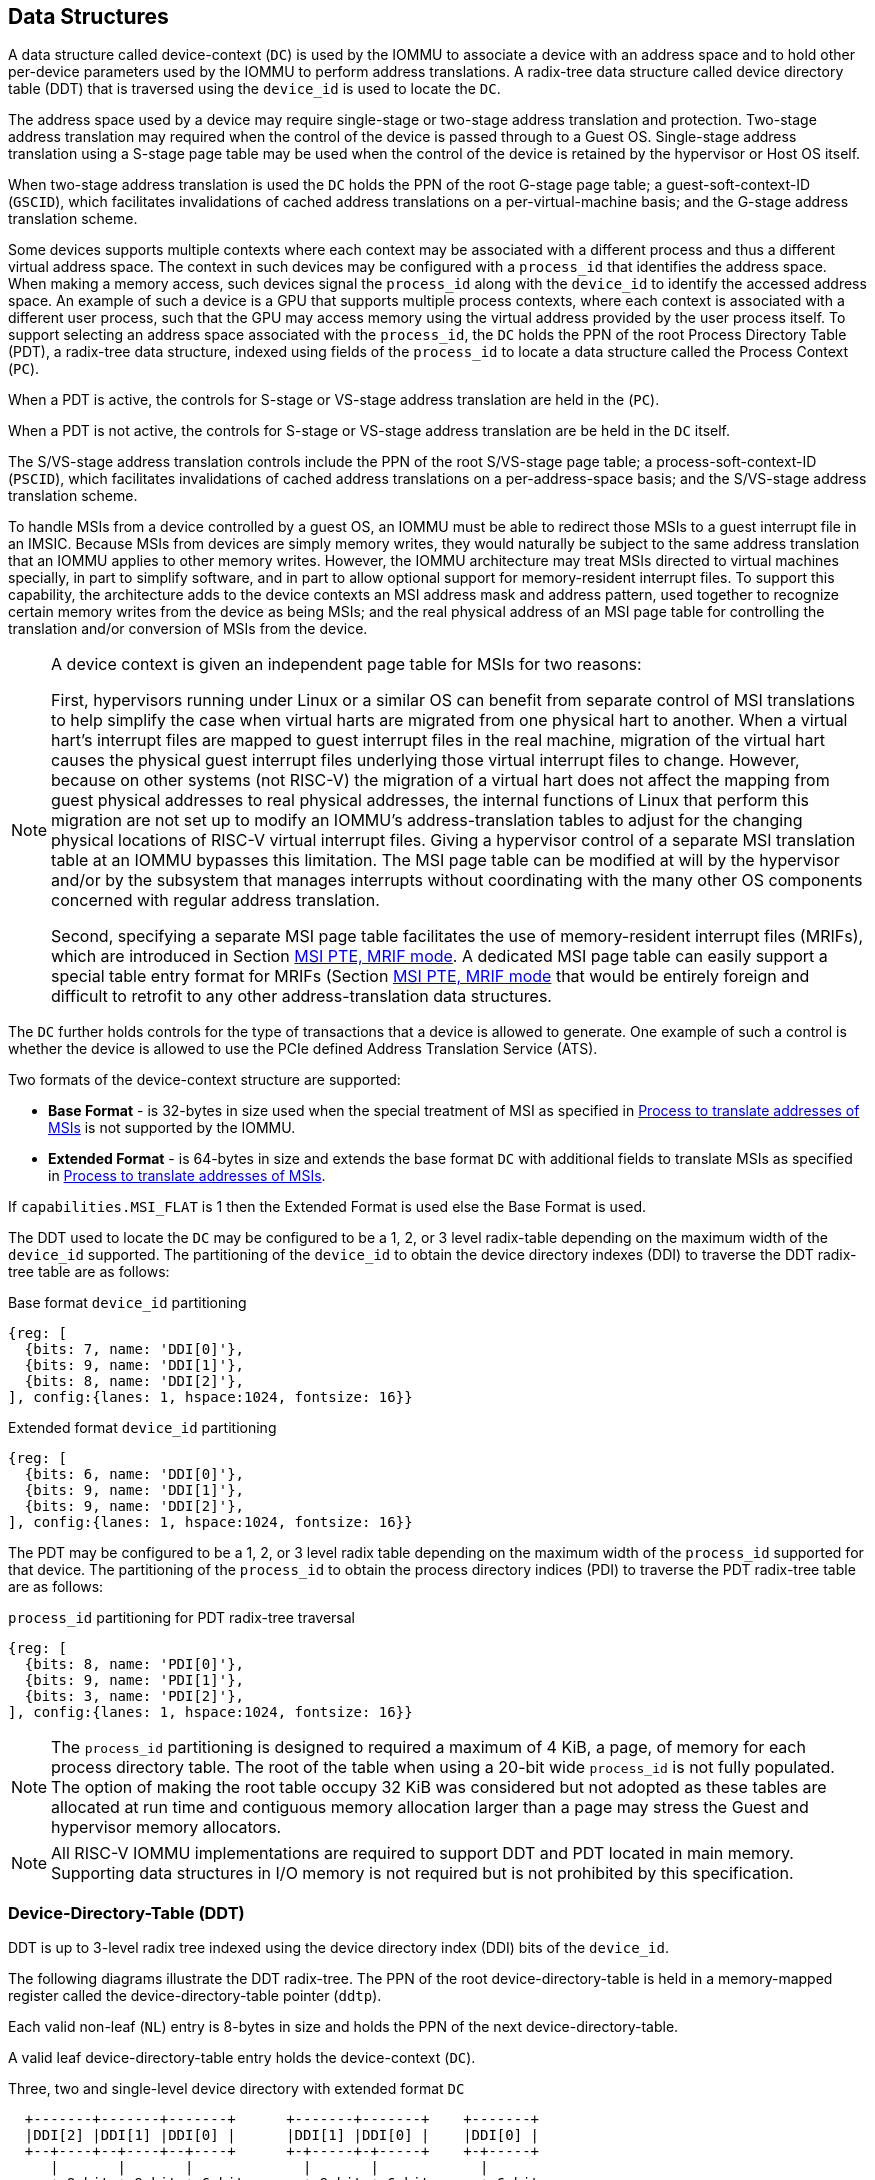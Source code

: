 [[DATA_STRUCTURES]]
== Data Structures
A data structure called device-context (`DC`) is used by the IOMMU to associate
a device with an address space and to hold other per-device parameters used
by the IOMMU to perform address translations. A radix-tree data structure called
device directory table (DDT) that is traversed using the `device_id` is used to
locate the `DC`.

The address space used by a device may require single-stage or two-stage address
translation and protection. Two-stage address translation may required when the
control of the device is passed through to a Guest OS. Single-stage address
translation using a S-stage page table may be used when the control of the
device is retained by the hypervisor or Host OS itself.

When two-stage address translation is used the `DC` holds the PPN of the root
G-stage page table; a guest-soft-context-ID (`GSCID`), which facilitates
invalidations of cached address translations on a per-virtual-machine basis; and
the G-stage address translation scheme.

Some devices supports multiple contexts where each context may be associated
with a different process and thus a different virtual address space. The context
in such devices may be configured with a `process_id` that identifies the
address space. When making a memory access, such devices signal the `process_id`
along with the `device_id` to identify the accessed address space. An example of
such a device is a GPU that supports multiple process contexts, where each
context is associated with a different user process, such that the GPU may
access memory using the virtual address provided by the user process itself. To
support selecting an address space associated with the `process_id`, the `DC`
holds the PPN of the root Process Directory Table (PDT), a radix-tree data
structure, indexed using fields of the `process_id` to locate a data structure
called the Process Context (`PC`).

When a PDT is active, the controls for S-stage or VS-stage address translation
are held in the (`PC`).

When a PDT is not active, the controls for S-stage or VS-stage address
translation are be held in the `DC` itself.

The S/VS-stage address translation controls include the PPN of the root
S/VS-stage page table; a process-soft-context-ID (`PSCID`), which facilitates
invalidations of cached address translations on a per-address-space basis; and
the S/VS-stage address translation scheme.

To handle MSIs from a device controlled by a guest OS, an IOMMU must be able to
redirect those MSIs to a guest interrupt file in an IMSIC. Because MSIs from
devices are simply memory writes, they would naturally be subject to the same
address translation that an IOMMU applies to other memory writes. However,
the IOMMU architecture may treat MSIs directed to virtual machines specially, in
part to simplify software, and in part to allow optional support for
memory-resident interrupt files. To support this capability, the architecture
adds to the device contexts an MSI address mask and address pattern, used together
to recognize certain memory writes from the device as being MSIs; and the real
physical address of an MSI page table for controlling the translation and/or
conversion of MSIs from the device.

[NOTE]
====
A device context is given an independent page table for MSIs for two reasons:

First, hypervisors running under Linux or a similar OS can benefit from separate
control of MSI translations to help simplify the case when virtual harts are
migrated from one physical hart to another. When a virtual hart’s interrupt
files are mapped to guest interrupt files in the real machine, migration of the
virtual hart causes the physical guest interrupt files underlying those virtual
interrupt files to change. However, because on other systems (not RISC-V) the
migration of a virtual hart does not affect the mapping from guest physical
addresses to real physical addresses, the internal functions of Linux that
perform this migration are not set up to modify an IOMMU’s address-translation
tables to adjust for the changing physical locations of RISC-V virtual interrupt
files. Giving a hypervisor control of a separate MSI translation table at an
IOMMU bypasses this limitation. The MSI page table can be modified at will by
the hypervisor and/or by the subsystem that manages interrupts without
coordinating with the many other OS components concerned with regular address
translation.

Second, specifying a separate MSI page table facilitates the use of
memory-resident interrupt files (MRIFs), which are introduced in Section
<<MRIF_PTE>>.  A dedicated MSI page table can easily support a special table
entry format for MRIFs (Section <<MRIF_PTE>> that would be entirely foreign and
difficult to retrofit to any other address-translation data structures.
====

The `DC` further holds controls for the type of transactions that a device is
allowed to generate. One example of such a control is whether the device is
allowed to use the PCIe defined Address Translation Service (ATS).

Two formats of the device-context structure are supported:

* *Base Format* - is 32-bytes in size used when the special treatment of MSI
  as specified in <<MSI_TRANS>> is not supported by the IOMMU.

* *Extended Format* - is 64-bytes in size and extends the base format `DC` with
  additional fields to translate MSIs as specified in <<MSI_TRANS>>.

If `capabilities.MSI_FLAT` is 1 then the Extended Format is used else the Base
Format is used.

The DDT used to locate the `DC` may be configured to be a 1, 2, or 3 level
radix-table depending on the maximum width of the `device_id` supported. The
partitioning of the `device_id` to obtain the device directory indexes (DDI) to
traverse the DDT radix-tree table are as follows:

.Base format `device_id` partitioning

[wavedrom, , ]
....
{reg: [
  {bits: 7, name: 'DDI[0]'},
  {bits: 9, name: 'DDI[1]'},
  {bits: 8, name: 'DDI[2]'},
], config:{lanes: 1, hspace:1024, fontsize: 16}}
....

.Extended format `device_id` partitioning

[wavedrom, , ]
....
{reg: [
  {bits: 6, name: 'DDI[0]'},
  {bits: 9, name: 'DDI[1]'},
  {bits: 9, name: 'DDI[2]'},
], config:{lanes: 1, hspace:1024, fontsize: 16}}
....

The PDT may be configured to be a 1, 2, or 3 level radix table depending on the
maximum width of the `process_id` supported for that device.  The partitioning
of the `process_id` to obtain the process directory indices (PDI) to traverse
the PDT radix-tree table are as follows:

.`process_id` partitioning for PDT radix-tree traversal

[wavedrom, , ]
....
{reg: [
  {bits: 8, name: 'PDI[0]'},
  {bits: 9, name: 'PDI[1]'},
  {bits: 3, name: 'PDI[2]'},
], config:{lanes: 1, hspace:1024, fontsize: 16}}
....
[NOTE]
====
The `process_id` partitioning is designed to required a maximum of 4 KiB, a
page, of memory for each process directory table. The root of the table when
using a 20-bit wide `process_id` is not fully populated. The option of making
the root table occupy 32 KiB was considered but not adopted as these tables
are allocated at run time and contiguous memory allocation larger than a page
may stress the Guest and hypervisor memory allocators.
====

[NOTE]
====
All RISC-V IOMMU implementations are required to support DDT and PDT located
in main memory. Supporting data structures in I/O memory is not required but
is not prohibited by this specification.
====

=== Device-Directory-Table (DDT)
DDT is up to 3-level radix tree indexed using the device directory index (DDI)
bits of the `device_id`.

The following diagrams illustrate the DDT radix-tree. The PPN of the root
device-directory-table is held in a memory-mapped register called the
device-directory-table pointer (`ddtp`).

Each valid non-leaf (`NL`) entry is 8-bytes in size and holds the PPN of the
next device-directory-table.

A valid leaf device-directory-table entry holds the device-context (`DC`).

.Three, two and single-level device directory with extended format `DC`
["ditaa",shadows=false, separation=false, font=courier, fontsize: 16]
....
  +-------+-------+-------+      +-------+-------+    +-------+
  |DDI[2] |DDI[1] |DDI[0] |      |DDI[1] |DDI[0] |    |DDI[0] |
  +--+----+--+----+--+----+      +-+-----+-+-----+    +-+-----+
     |       |       |             |       |            |
     +-9−bit +-9−bit +-6−bit       +-9−bit +-6−bit      +-6−bit
     |       |       |             |       |            |
     |  +--+ |  +--+ |  +--+       |  +--+ |  +--+      |   +--+
     |  |  | |  |  | |  |  |       |  |  | |  |  |      |   |  |
     |  |  | |  |  | |  +--+       |  |  | |  +--+      |   |  |
     |  |  | |  |  | +->|DC|       |  |  | +->|DC|      |   |  |
     |  |  | |  +--+    +--+       |  |  |    +--+      |   |  |
     |  |  | +->|NL+-+  |  |       |  +--+    |  |      |   |  |
     |  |  |    +--+ |  |  |       +->|NL+-+  |  |      |   +--+
     +->+--+    |  | |  |  |          +--+ |  |  |      +-->|DC|
        |NL+-+  |  | |  |  |          |  | |  |  |          +--+
        +--+ |  |  | |  |  |          |  | |  |  |          |  |
        |  | |  |  | |  |  |          |  | |  |  |          |  |
ddtp--->+--+ +->+--+ +->+--+  ddtp--->+--+ +->+--+  ddtp--->+--+
....

.Three, two and single-level device directory with base format `DC`
["ditaa",shadows=false, separation=false, font=courier, fontsize: 16]
....
  +-------+-------+-------+      +-------+-------+    +-------+
  |DDI[2] |DDI[1] |DDI[0] |      |DDI[1] |DDI[0] |    |DDI[0] |
  +--+----+--+----+--+----+      +-+-----+-+-----+    +-+-----+
     |       |       |             |       |            |
     +-8−bit +-9−bit +-7−bit       +-9−bit +-7−bit      +-7−bit
     |       |       |             |       |            |
     |  +--+ |  +--+ |  +--+       |  +--+ |  +--+      |   +--+
     |  |  | |  |  | |  |  |       |  |  | |  |  |      |   |  |
     |  |  | |  |  | |  +--+       |  |  | |  +--+      |   |  |
     |  |  | |  |  | +->|DC|       |  |  | +->|DC|      |   |  |
     |  |  | |  +--+    +--+       |  |  |    +--+      |   |  |
     |  |  | +->|NL+-+  |  |       |  +--+    |  |      |   |  |
     |  |  |    +--+ |  |  |       +->|NL+-+  |  |      |   +--+
     +->+--+    |  | |  |  |          +--+ |  |  |      +-->|DC|
        |NL+-+  |  | |  |  |          |  | |  |  |          +--+
        +--+ |  |  | |  |  |          |  | |  |  |          |  |
        |  | |  |  | |  |  |          |  | |  |  |          |  |
ddtp--->+--+ +->+--+ +->+--+  ddtp--->+--+ +->+--+  ddtp--->+--+
....

==== Non-leaf DDT entry

A valid (`V==1`) non-leaf DDT entry provides PPN of the next level DDT.

.Non-leaf device-directory-table entry

[wavedrom, , ]
....
{reg: [
  {bits: 1,  name: 'V',        attr: '1'},
  {bits: 9, name: 'reserved', attr: '9'},
  {bits: 44, name: 'PPN',      attr: '44'},
  {bits: 10,  name: 'reserved', attr: '10'},
], config:{lanes: 2, hspace:1024, fontsize: 16}}
....

==== Leaf DDT entry
The leaf DDT page is indexed by `DDI[0]` and holds the device-context (`DC`).

In base-format the `DC` is 32-bytes. In extended-format the `DC` is 64-bytes.

.Base-format device-context
[wavedrom, , ]
....
{reg: [
  {bits: 64,  name: 'Translation-control (tc)'},
  {bits: 64,  name: 'IO Hypervisor guest address translation and protection (iohgatp)'},
  {bits: 64,  name: 'Translation-attributes (ta)'},
  {bits: 64,  name: 'First-stage-context (fsc)'},
], config:{lanes: 4, hspace: 1024, fontsize: 16}}
....

.Extended-format device-context
[wavedrom, , ]
....
{reg: [
  {bits: 64,  name: 'Translation-control (tc)'},
  {bits: 64,  name: 'IO Hypervisor guest address translation and protection (iohgatp)'},
  {bits: 64,  name: 'Translation-attributes (ta)'},
  {bits: 64,  name: 'First-stage-context (fsc)'},
  {bits: 64,  name: 'MSI-page-table pointer (msiptp)'},
  {bits: 64,  name: 'MSI-address-mask (msi_addr_mask)'},
  {bits: 64,  name: 'MSI-address-pattern (msi_addr_pattern)'},
  {bits: 64,  name: 'reserved'},
], config:{lanes: 8, hspace: 1024, fontsize: 16}}
....

The `DC` is interpreted as four 64-bit doublewords in base-format and as eight
64-bit doublewords in extended-format. The byte order of each of the doublewords
in memory, little-endian or big-endian, is the endianness as determined by
`fctl.BE` (<<FCTRL>>). The IOMMU may read the `DC` fields in any order.

==== Device-context fields
===== Translation control (`tc`)

.Translation control (`tc`) field
[wavedrom, , ]
....
{reg: [
  {bits: 1,  name: 'V'},
  {bits: 1,  name: 'EN_ATS'},
  {bits: 1,  name: 'EN_PRI'},
  {bits: 1,  name: 'T2GPA'},
  {bits: 1,  name: 'DTF'},
  {bits: 1,  name: 'PDTV'},
  {bits: 1,  name: 'PRPR'},
  {bits: 1,  name: 'GADE'},
  {bits: 1,  name: 'SADE'},
  {bits: 1,  name: 'DPE'},
  {bits: 22, name: 'reserved'},
  {bits: 32, name: 'Designated for custom use'},
], config:{lanes: 4, hspace: 1024, fontsize: 16, fontsize: 16}}
....

`DC` is valid if the `V` bit is 1; If it is 0, all other bits in `DC` are
don't-care and may be freely used by software.

If the IOMMU supports PCIe ATS specification (see `capabilities` register),
the `EN_ATS` bit is used to enable ATS transaction processing. If `EN_ATS`
is set to 1, IOMMU supports the following inbound transactions; otherwise
they are treated as unsupported requests.

* Translated read for execute transaction
* Translated read transaction
* Translated write/AMO transaction
* PCIe ATS Translation Request
* PCIe ATS Invalidation Completion Message

If the `EN_ATS` bit is 1 and the `T2GPA` bit is set to 1 the IOMMU returns a GPA
, instead of a SPA, as the translation of an IOVA in response to a  PCIe ATS
Translation Request from the device.  In this mode of operations, the ATC in the
device caches a GPA as a translation for an IOVA and uses the GPA as the address
in subsequent translated memory access transactions. Usually translated requests
use a SPA and need no further translation to be performed by the IOMMU. However
when `T2GPA` is 1, translated requests from a device use a GPA and are
translated by the IOMMU using the G-stage page table to a SPA. The `T2GPA`
control enables a hypervisor to contain DMA from a device, even if the device
misuses the ATS capability and attempts to access memory that is not associated
with the VM.

[NOTE]
====
When `T2GPA` is enabled, the addresses provided to the device in response to a
PCIe ATS Translation Request cannot be directly routed by the I/O fabric
(e.g. PCI switches) that connect the device to other peer devices and to host.
Such addresses are also cannot be routed within the device when peer-to-peer
transactions within the device (e.g. between functions of a device) are
supported.

Hypervisors that configure `T2GPA` to 1 must ensure through protocol specific
means that translated accesses are routed through the host such that the IOMMU
may translate the GPA and then route the transaction based on PA to memory or
to a peer device. For PCIe, for example, the Access Control Service (ACS) must
be configured to always redirect peer-to-peer (P2P) requests upstream to the
host.

Use of `T2GPA` set to 1 may not be compatible with devices that implement caches
tagged by the translated address returned in response to a PCIe ATS Translation
Request.

As an alternative to setting `T2GPA` to 1, the hypervisor may establish a trust
relationship with the device if authentication protocols are supported by the
device. For PCIe, for example, the PCIe component measurement and authentication
(CMA) capability provides a mechanism to verify the devices configuration and
firmware/executable (Measurement) and hardware identities (Authentication) to
establish such a trust relationship.
====

If `EN_PRI` bit is 0, then PCIe "Page Request" messages from the device are
invalid requests. A "Page Request" message received from a device is responded to
with a "Page Request Group Response" message. Normally, a software handler
generates this response message. However, under some conditions the IOMMU itself
may generate a response. For IOMMU generated "Page Request Group Response"
messages the PRG-response-PASID-required (`PRPR`) bit when set to 1 indicates
that the IOMMU response message should include a PASID if the associated
"Page Request" had a PASID.

[NOTE]
====
Functions that support PASID and have the "PRG Response PASID Required"
capability bit set to 1, expect that "Page Request Group Response" messages will
contain a PASID if the associated "Page Request" message had a PASID. If the
capability bit is 0, the function does not expect PASID on any "Page Request
Group Response" message and the behavior of the function if it receives the
response with a PASID is undefined. The `PRPR` bit should be configured
with the value held in the "PRG Response PASID Required" capability bit.
====

Setting the disable-translation-fault - `DTF` - bit to 1 disables reporting of
faults encountered in the address translation process. Setting `DTF` to 1 does
not disable error responses from being generated to the device in response to
faulting transactions. Setting `DTF` to 1 does not disable reporting of faults
from the IOMMU that are not related to the address translation process. The
faults that are not reported when `DTF` is 1 are listed in <<FAULT_CAUSE>>.

[NOTE]
====
A hypervisor may set `DTF` to 1 to disable fault reporting when it has
identified conditions that may lead to a flurry of errors such as due to an
abnormal termination of a virtual machine.
====

The `fsc` field of `DC` holds the context for first-stage translations (S-stage
or VS-stage). If the `PDTV` bit is 1, the field holds the PPN of the root page
of PDT.  If the `PDTV` bit is 0 and `iohgatp.MODE` is `Bare`, the `fsc` field
holds the PPN of the root page of a S-stage page table (i.e. `iosatp`).
if the `PDTV` bit is 0 and `iohgatp.MODE` is not `Bare`, the `fsc` field holds
the PPN of the root page of a VS-stage page table (i.e. `iovsatp`).

The `PDTV` is expected to be set to 1 when `DC` is associated with a device
that supports multiple process contexts and thus generates a valid `process_id`
with its memory accesses. For PCIe, for example, if the request has a PASID
then the PASID is used as the `process_id`.

When `PDTV` is 1, the `DPE` bit may set to 1 to enable the use of 0 as the default
value of `process_id` for translating requests without a valid `process_id`.

When `PDTV` is 0, the `DPE` bit is reserved for future standard extension. Until
its use is defined, the bit should be cleared by software for forward
compatibility, and must be ignored by hardware.

The IOMMU supports the 1 setting of `GADE` and `SADE` bits if `capabilities.AMO`
is 1. When `capabilities.AMO` is 0, these bits are reserved.

If `GADE` is 1, the IOMMU updates A and D bits in G-stage PTEs atomically. If
`GADE` is 0, the IOMMU behavior is determined by `fctl.ADFD` bit. If `fctl.ADFD`
is 0 then the IOMMU causes a guest-page-fault. If `fctrl.ADFD` is 0, the IOMMU
ignores the A and D bits in the PTEs; the IOMMU does not update the A or D bits
and does not cause any faults based on A and/or D bit being 0.

If `SADE` is 1, the IOMMU updates A and D bits in S/VS-stage PTEs atomically. If
`SADE` is 0, the IOMMU behavior is determined by `fctl.ADFD` bit. If `fctl.ADFD`
is 0 then the IOMMU causes a guest-page-fault. If `fctrl.ADFD` is 0, the IOMMU
ignores the A and D bits in the PTEs; the IOMMU does not update the A or D bits
and does not cause any faults based on A and/or D bit being 0.

===== IO hypervisor guest address translation and protection (`iohgatp`)
The `iohgatp` field holds the PPN of the root G-stage page table and a
virtual machine identified by a guest soft-context ID (`GSCID`), to facilitate
address-translation fences on a per-virtual-machine basis. If multiple devices
are associated to a VM with a common G-stage page table, the hypervisor is
expected to program the same `GSCID` in each `iohgatp`. The `MODE` field is used
to select the G-stage address translation scheme.

The G-stage page table format and `MODE` encoding follow the format defined by
the privileged specification.

Implementations are not required to support all defined mode settings for
`iohgatp`. The IOMMU only needs to support the modes also supported by the MMU
in the harts integrated into the system or a subset thereof.

The root page table as determined by `iohgatp.PPN` is 16 KiB and must be aligned
to a 16-KiB boundary.

[NOTE]
====
The `GSCID` field of `iohgatp` identifies an address space. Configuring
identical `GSCID` in two `DC` when the G-stage page-table referenced by the two
`DC` are not identical then it is unpredictable whether the IOMMU uses the
PTEs from the first page table or the second page table. These are the only
expected behaviors.
====

.IO hypervisor guest address translation and protection (`iohgatp`) field
[wavedrom, , ]
....
{reg: [
  {bits: 44, name: 'PPN'},
  {bits: 16, name: 'GSCID'},
  {bits: 4,  name: 'MODE'},
], config:{lanes: 2, hspace: 1024, fontsize: 16}}
....

===== Translation attributes (`ta`)

.Translation attributes (`ta`) field
[wavedrom, , ]
....
{reg: [
  {bits: 12, name: 'reserved'},
  {bits: 20, name: 'PSCID'},
  {bits: 32, name: 'reserved'},
], config:{lanes: 2, hspace: 1024, fontsize: 16}}
....

The `PSCID` field of `ta` provides the process soft-context ID that identifies
the address-space of the process. `PSCID` facilitates address-translation
fences on a per-address-space basis. The `PSCID` field in `ta` is used as the
address-space ID if `PDTV` is 0 and the `iosatp`/`iovsatp` `MODE` field is not
`Bare`. When `PDTV` is 1, the `PSCID` field in `ta` is ignored.

===== First-Stage context (`fsc`)
If `PDTV` is 0, the `fsc` field in `DC` holds the `iosatp` (when `iohgatp MODE`
is `Bare`) or the `iovsatp` (when `iohgatp MODE` is not `Bare`) that provide the
controls for S-stage page table or VS-stage address translation and protection
respectively.

.IO (Virtual)Supervisor addr. translation and prot. (`iovsatp`/`iosatp`) field (when `PDTV` is 0)
[wavedrom, , ]
....
{reg: [
  {bits: 44, name: 'PPN'},
  {bits: 16, name: 'reserved'},
  {bits: 4,  name: 'MODE'},
], config:{lanes: 2, hspace: 1024, fontsize: 16}}
....

The encoding of the `iosatp`/`iovsatp` `MODE` field are as the same as the
encoding for `MODE` field in the `satp` CSR.

When `PDTV` is 1, the `fsc` field holds the process-directory table pointer
(`pdtp`). When the device supports multiple process contexts, selected by the
`process_id`, the PDT is used to determine the S/VS-stage page table and
associated `PSCID` for virtual address translation and protection.

The `pdtp` field holds the PPN of the root PDT and the `MODE` field that
determines the number of levels of the PDT.

.Process-directory table pointer (`pdtp`) field (when `PDTV` is 1)
[wavedrom, , ]
....
{reg: [
  {bits: 44, name: 'PPN'},
  {bits: 16, name: 'reserved'},
  {bits: 4,  name: 'MODE'},
], config:{lanes: 2, hspace: 1024, fontsize: 16}}
....

When two-stage address translation is active (`iohgatp.MODE != Bare`), the `PPN`
field holds a guest PPN.  The GPA of the root PDT is then converted by guest
physical address translation, as controlled by the `iohgatp`, into a supervisor
physical address. Translating addresses of root PDT root through G-stage page
tables, allows the PDT to be held in memory allocated by the guest OS and allows
the guest OS to directly edit the PDT to associate a virtual-address space
identified by a VS-stage page table with a `process_id`.

[[PDTP_MODE_ENC]]
.Encoding of `pdtp.MODE` field
[width=75%]
[%header, cols="3,3,20"]
|===
|Value | Name     | Description
| 0    | `Bare`   | No translation or protection. First stage translation is
                    not enabled.
| 1    | `PD8`    | 8-bit process ID enabled. The directory has 1 levels with
                    256 entries.The bits 19:8 of `process_id` must be 0.
| 2    | `PD17`   | 17-bit process ID enabled. The directory has 2 levels.
                    The root PDT page has 512 entries and leaf level has
                    256 entries. The bits 19:17 of `process_id` must be 0.
| 3    | `PD20`   | 20-bit process ID enabled. The directory has 3 levels.
                    The root PDT has 8 entries and the next non-leaf
                    level has 512 entries. The leaf level has 256 entries.
| 4-15 | --       | Reserved
|===

===== MSI page table pointer (`msiptp`)

The `msiptp` field holds the PPN of the root MSI page table used to direct an
MSI to a guest interrupt file in an IMSIC. The MSI page table format is defined
in <<MSI_PT>>.

The `MODE` field is used to select the MSI address translation scheme.

.MSI page table pointer (`msiptp`) field
[wavedrom, , ]
....
{reg: [
  {bits: 44, name: 'PPN'},
  {bits: 16, name: 'reserved'},
  {bits: 4,  name: 'MODE'},
], config:{lanes: 2, hspace: 1024, fontsize: 16}}
....

.Encoding of `msiptp` `MODE` field
[width=75%]
[%header, cols="3,3,20"]
|===
|Value | Name     | Description
| 0    | `Bare`   | No translation or protection. MSI recognition using
                    MSI address mask and pattern is not performed.
| 1    | `Flat`   | Flat MSI page table
|===

[[MSI_ID]]
===== MSI address mask (`msi_addr_mask`) and pattern (`msi_addr_pattern`)

The MSI address mask (`msi_addr_mask`) and pattern (`msi_addr_pattern`) fields
are used to recognize certain memory writes from the device as being MSIs and
to identify the 4-KiB pages of virtual interrupt files in the guest physical
address space of the relevant VM. An incoming 32-bit write made by a device is
recognized as an MSI write to a virtual interrupt file if the destination guest
physical page matches the supplied address pattern in all bit positions that are
zeros in the supplied address mask. In detail, a write to guest physical address
`A` is recognized as an MSI to a virtual interrupt file if:

`(A >> 12) & ~msi_addr_mask = (msi_addr_pattern & ~msi_addr_mask)`

where >> 12 represents shifting right by 12 bits, an ampersand (&) represents
bitwise logical AND, and `~msi_addr_mask` is the bitwise logical complement of
the address mask.

.MSI address mask (`msi_addr_mask`) field
[wavedrom, , ]
....
{reg: [
  {bits: 52, name: 'mask'},
  {bits: 12, name: 'reserved'},
], config:{lanes: 2, hspace: 1024, fontsize: 16}}
....
.MSI address pattern (`msi_addr_pattern`) field
[wavedrom, , ]
....
{reg: [
  {bits: 52, name: 'pattern'},
  {bits: 12, name: 'reserved'},
], config:{lanes: 2, hspace: 1024, fontsize: 16}}
....

[[DC_MISCONFIG]]
==== Device-context configuration checks

A `DC` with `V=1` is considered as misconfigured if any of the following
conditions are true.

. If any bits or encoding that are reserved for future standard use are set
  within `DC`, stop and report "DDT entry misconfigured" (cause = 259).
. `capabilities.ATS` is 0 and `DC.tc.EN_ATS`, or `DC.tc.EN_PRI`,
   or `DC.tc.PRPR` is 1
. `DC.tc.EN_ATS` is 0 and `DC.tc.T2GPA` is 1
. `DC.tc.EN_ATS` is 0 and `DC.tc.EN_PRI` is 1
. `DC.tc.EN_PRI` is 0 and `DC.tc.PRPR` is 1
. `capabilities.T2GPA` is 0 and `DC.tc.T2GPA` is 1
. `DC.tc.T2GPA` is 1 and `DC.iohgatp.MODE` is `Bare`
. `DC.tc.PDTV` is 1 and `DC.fsc.pdtp.MODE` is not a supported mode
.. `capabilities.PD20` is 0 and `DC.fsc.pdtp.MODE` is `PD20`
.. `capabilities.PD17` is 0 and `DC.fsc.pdtp.MODE` is `PD17`
.. `capabilities.PD8` is 0 and `DC.fsc.pdtp.MODE` is `PD8`
. `DC.tc.PDTV` is 0 and `DC.fsc.iosatp.MODE` is not one of the
   supported modes
.. `capabilities.Sv32` is 0 and `DC.fsc.iosatp.MODE` is `Sv32`
.. `capabilities.Sv39` is 0 and `DC.fsc.iosatp.MODE` is `Sv39`
.. `capabilities.Sv48` is 0 and `DC.fsc.iosatp.MODE` is `Sv48`
.. `capabilities.Sv57` is 0 and `DC.fsc.iosatp.MODE` is `Sv57`
. `capabilities.Sv32x4` is 0 and `DC.iohgatp.MODE` is `Sv32x4`
. `capabilities.Sv39x4` is 0 and `DC.iohgatp.MODE` is `Sv39x4`
. `capabilities.Sv48x4` is 0 and `DC.iohgatp.MODE` is `Sv48x4`
. `capabilities.Sv57x4` is 0 and `DC.iohgatp.MODE` is `Sv57x4`
. `capabilities.MSI_FLAT` is 1 and `DC.msiptp.MODE` is not `Bare`
   and not `Flat`
. `DC.iohgatp.MODE` is not `Bare` and the root page table determined by
  `DC.iohgatp.PPN` is not aligned to a 16-KiB boundary.
. `capabilities.AMO` is 0 and `DC.tc.SADE` or `DC.tc.GADE` is 1

[NOTE]
====
Some `DC` fields that hold a system-physical-addresses or
guest-physical-addresses. Some implementations may verify the validity of the
addresses - e.g. the system-physical-address is not wider than that supported as
determined by `capabilities.PAS`, etc. at the time of locating the `DC`. Such
implementations may cause a "DDT entry misconfigured" (cause = 259) fault.

Other implementations only detect such addresses to be invalid when the data
structure referenced by these fields need to be accessed. Such
implementations may detect access-violation faults in the process of making the
acccess.
====

=== Process-Directory-Table (PDT)

The PDT is a 1, 2, or 3-level radix tree indexed using the process directory
index (`PDI`) bits of the `process_id`.

The following diagrams illustrate the PDT radix-tree. The root
process-directory page number is located using the process-directory-table
pointer (`pdtp`) field of the device-context. Each non-leaf (`NL`) entry
provides the PPN of the next level process-directory-table. The leaf
process-directory-table entry holds the process-context (`PC`).

.Three, two and single-level process directory
["ditaa",shadows=false, separation=false, font=courier, fontsize: 16]
....
  +-------+-------+-------+      +-------+-------+   +-------+
  |PDI[2] |PDI[1] |PDI[0] |      |PDI[1] |PDI[0] |   |PDI[0] |
  +--+----+--+----+--+----+      +-+-----+-+-----+   +-+-----+
     |       |       |             |       |           |
     +-3−bit +-9−bit +-8−bit       +-9−bit +-8−bit     +-8−bit
     |       |       |             |       |           |
     |  +--+ |  +--+ |  +--+       |  +--+ |  +--+     |   +--+
     |  |  | |  |  | |  |  |       |  |  | |  |  |     |   |  |
     |  |  | |  |  | |  +--+       |  |  | |  +--+     |   |  |
     |  |  | |  |  | +->|PC|       |  |  | +->|PC|     |   |  |
     |  |  | |  +--+    +--+       |  |  |    +--+     |   |  |
     |  |  | +->|NL+-+  |  |       |  +--+    |  |     |   |  |
     |  |  |    +--+ |  |  |       +->|NL+-+  |  |     |   +--+
     +->+--+    |  | |  |  |          +--+ |  |  |     +-->|PC|
        |NL+-+  |  | |  |  |          |  | |  |  |         +--+
        +--+ |  |  | |  |  |          |  | |  |  |         |  |
        |  | |  |  | |  |  |          |  | |  |  |         |  |
pdtp--->+--+ +->+--+ +->+--+  pdtp--->+--+ +->+--+ pdtp--->+--+
....

==== Non-leaf PDT entry

A valid (`V==1`) non-leaf PDT entry holds the PPN of the next-level PDT.

.Non-leaf process-directory-table entry

[wavedrom, , ]
....
{reg: [
  {bits:  1, name: 'V',        attr: '1'},
  {bits:  9, name: 'reserved', attr: '9'},
  {bits: 44, name: 'PPN',      attr: '44'},
  {bits: 10, name: 'reserved', attr: '10'},
], config:{lanes: 2, hspace:1024, fontsize: 16}}
....

==== Leaf PDT entry
The leaf PDT page is indexed by `PDI[0]` and holds the 16-byte process-context
(`PC`).

.Process-context

[wavedrom, , ]
....
{reg: [
  {bits: 64,  name: 'Translation-attributes (ta)'},
  {bits: 64,  name: 'First-stage-context (fsc)'},
], config:{lanes: 2, hspace: 1024, fontsize: 16}}
....

The `PC` is interpreted as two 64-bit doublewords. The byte order of each of the
doublewords in memory, little-endian or big-endian, is the endianness as
determined by `fctl.BE` (<<FCTRL>>). The IOMMU may read the `PC` fields in any
order.

==== Process-context fields

===== Translation attributes (`ta`)

.Translation attributes (`ta`) field
[wavedrom, , ]
....
{reg: [
  {bits: 1,  name: 'V',        attr: '1'},
  {bits: 1,  name: 'ENS',     attr: '1'},
  {bits: 1,  name: 'SUM',    attr: '1'},
  {bits: 9, name: 'reserved', attr: '9'},
  {bits: 20, name: 'PSCID',    attr: '20'},
  {bits: 32, name: 'reserved', attr: '32'},
], config:{lanes: 4, hspace: 1024, fontsize: 16}}
....

`PC` is valid if the `V` bit is 1; If it is 0, all other bits in `PC` are don't
care and may be freely used by software.

When Enable-Supervisory-access (`ENS`) is 1, transactions requesting supervisor
privilege are allowed with this `process_id` else the transaction is treated as
an unsupported request.

When `ENS` is 1, the `SUM` (permit Supervisor User Memory access) bit
modifies the privilege with which supervisor privilege transactions access
virtual memory. When `SUM` is 0, supervisor privilege transactions to pages
mapped with `U`-bit in PTE set to 1 will fault.

When `ENS` is 1, supervisor privilege transactions that read with execute
intent to pages mapped with `U` bit in PTE set to 1 will fault, regardless of
the state of `SUM`.

===== First-Stage context (`fsc`)
If `PDTV` is 0, the `fsc` field in `DC` holds the `iosatp` (when `iohgatp MODE`
is `Bare`) or the `iovsatp` (when `iohgatp MODE` is not `Bare`) that provide
the controls for S-stage page or VS-stage address translation and protection
respectively.

.IO (Virtual)Supervisor addr. translation and prot. (`iovsatp`/`iosatp`) field (when `PDTV` is 1)
[wavedrom, , ]
....
{reg: [
  {bits: 44, name: 'PPN'},
  {bits: 16, name: 'reserved'},
  {bits: 4,  name: 'MODE'},
], config:{lanes: 2, hspace: 1024, fontsize: 16}}
....

A valid (`V==1`) leaf PDT entry holds the PPN of the root page of a S/VS-stage
page table and the `MODE` used to determine the S/VS-stage address translation
scheme. The `MODE` field encoding are as defined for the `MODE` field in the
`satp`/`vsatp` CSR.

The software assigned process soft-context ID (`PSCID`) is used as the address
space ID for the process identified by the S/VS-stage page table.

When two-stage address translation is active (`iohgatp.MODE != Bare`), the `PPN`
field holds a guest PPN of the root of a VS-stage page table. Addresses of the
VS-stage page table entries are then converted by guest physical address
translation process, as controlled by the `iohgatp`, into a supervisor physical
address. A guest OS may thus directly edit the VS-stage page table to limit
access by the device to a subset of its memory and specify permissions for the
device accesses.

[NOTE]
====
The `PSCID` field of `PC` identified an address space. Configuring identical
`PSCID` in two `PC` when the page-table referenced by the two `PC` are not
identical then it is unpredictable whether the IOMMU uses the PTEs from the
first page table or the second page table. These are the only expected
behaviors.
====

[[PC_MISCONFIG]]
==== Process-context configuration checks

A `PC` with `V=1` is considered as misconfigured if any of the following
conditions are true.

. If any bits or encoding that are reserved for future standard use are set
  within `PC`, stop and report "PDT entry misconfigured" (cause = 267).
. `capabilities.Sv32` is 0 and `PC.fsc.MODE` is `Sv32`
. `capabilities.Sv39` is 0 and `PC.fsc.MODE` is `Sv39`
. `capabilities.Sv48` is 0 and `PC.fsc.MODE` is `Sv48`
. `capabilities.Sv57` is 0 and `PC.fsc.MODE` is `Sv57`

[NOTE]
====
Some `PC` fields that hold a system-physical-addresses or
guest-physical-addresses. Some implementations may verify the validity of the
addresses - e.g. the system-physical-address is not wider than that supported
as determined by `capabilities.PAS`, etc. at the time of locating the `PC`.
Such implementations may cause a "PDT entry misconfigured" (cause = 267) fault.

Other implementations only detect such addresses to be invalid when the data
structure referenced by these fields need to be accessed. Such implementations
may detect access-violation faults in the process of making the acccess.
====

[[MSI_PT]]
=== MSI page tables
Whenever an IOMMU recognizes an incoming write from a device as an MSI by the
method specified in the previous section, the MSI is translated or converted by
consulting the MSI page table configured for the device, instead of using the
regular translation data structures that apply to all other memory accesses from
the same device.

Only naturally aligned 32-bit writes from a device are possible MSIs. For other
forms of memory accesses by a device (such as reads, writes of other sizes, or
misaligned writes), the regular translation data structures are always applied,
even if the address matches that of a proper MSI.

An MSI page table is a flat array of MSI page table entries (MSI PTEs), each
16 bytes. MSI page tables have no multi-level hierarchy like regular RISC-V page
tables do. Rather, every MSI PTE is a leaf entry specifying the translation or
conversion of writes made to a particular 4-KiB guest physical page that a
virtual interrupt file occupies (or may occupy) in the relevant virtual machine.
To select an individual MSI PTE from an MSI page table, the PTE array is indexed
by the interrupt file number extracted from the destination guest physical
address of the incoming MSI write by the formula of the <<MSI_ID>>. Each
MSI PTE may specify either the address of a real guest interrupt file that
substitutes for the targeted virtual interrupt file (as in <<MSI_REDIR>>), or a
memory-resident interrupt file in which to store incoming MSIs for the virtual
interrupt file (as in <<MRIF_WRITE>>).

The number of entries in an MSI page table is always a power of two,
specifically `2^k^` where `k` is the number of bits that are ones in the MSI
address mask used to extract the interrupt file number from the destination
guest physical address. If an MSI page table has 256 or fewer entries, the
start of the table is always aligned to a 4-KiB page address in real
physical memory. If an MSI page table has `2^k^ > 256` entries, the table must
be naturally aligned to a `2k` × 16-byte address boundary.  If an MSI page table
is not aligned as required, all entries in the table appear to an IOMMU as
unspecified, and any address an IOMMU may compute and use for reading an
individual MSI PTE from the table is also unspecified.

Every 16-byte MSI PTE is interpreted as two 64-bit doublewords. The byte order 
for each of the two doublewords in memory, little-endian or big-endian, is the 
endianness as determined by `fctl.BE` (<<FCTRL>>).

Bit 0 of the first doubleword of an MSI PTE is field `V` (Valid). When `V = 0`,
the PTE is invalid, and all other bits of both doublewords are ignored by an
IOMMU, making them free for software to use.

If `V = 1`, bit 63 of the first doubleword is field `C` (Custom), designated for
custom use. If an MSI PTE has `V = 1` and `C = 1`, interpretation of the rest of
the PTE is `UNSPECIFIED`.

If `V = 1` and the custom-use bit `C = 0`, then bit 2 of the first doubleword
is field `W` (Write-through).  If `W = 1`, the MSI PTE specifies write-through
mode for incoming MSIs, and if `W = 0`, it specifies MRIF mode. The
interpretation of an MSI PTE for each of these two modes is detailed further
in the next two subsections.

==== MSI PTE, write-through mode
When an MSI PTE has fields `V = 1`, `C = 0`, and `W = 1` (write-through mode), the
PTE’s complete format is:

.MSI PTE, write-through mode
[wavedrom, , ]
....
{reg: [
  {bits: 1, name: 'V', attr: ['1']},
  {bits: 1, name: '0'},
  {bits: 1,  name: 'W', attr:['1']},
  {bits: 7,  name: '0'},
  {bits: 44,  name: 'PPN'},
  {bits: 9,  name: '0'},
  {bits: 1,  name: 'C', attr:['0']},
  {bits: 64,  name: 'ignored'},
], config:{lanes: 4, hspace: 1024, fontsize: 16}}
....

Reserved bits of the first doubleword must be set to zeros by software. The second
doubleword is ignored by an IOMMU so is free for software to use.

An incoming MSI write is translated by replacing the write’s original
address bits 12 and above (the guest physical page number) with field `PPN`
(Physical Page Number) from the PTE, while retaining the original address
bits 11:0 (the page offset). This translated address is either zero-extended
or clipped at the upper end as needed to make it the width of a real physical
address for the machine.

An MSI PTE in write-through mode allows a hypervisor to route an MSI intended
for a virtual interrupt file to go instead to a guest interrupt file of a
real IMSIC in the machine.

[NOTE]
====
An IOMMU can maximize the overlap between the handling of MSI PTEs and
regular RISC-V leaf PTEs as follows:

For RV64, the first doubleword of an MSI PTE in write-through mode has the
same encoding as a regular RISC-V leaf PTE for Sv39, Sv48, Sv39x4, or
Sv48x4 page-based address translation, with PTE fields D, A, G, U, X, and R
all zeros and W = 1. Hence, the MSI PTE’s first doubleword appears the same
as a regular PTE that grants write permission (W = 1) but not read or
execute permissions (X = R = 0). This same-encoded regular PTE would
translate an MSI write the same as the actual MSI PTE, except that what
would be the PTE’s accessed (A), dirty (D), and user (U) bits are all zeros.
An IOMMU needs to treat only these three bits differently for an MSI PTE
versus a regular RV64 leaf PTE.

The address computation used to select a PTE from a regular RISC-V page table
must be modified to select an MSI PTE’s first doubleword from an MSI page
table.  However, the extraction of an interrupt file number from a guest
physical address to obtain the index for accessing the MSI page table already
creates an unavoidable difference in PTE addressing. For RV32, the lower
32-bit word of an MSI PTE’s first doubleword has the same format as a leaf
PTE for Sv32 or Sv32x4 page-based address translation, except again for what
would be PTE bits A, D, and U, which must be treated differently.
====

[[MRIF_PTE]]
==== MSI PTE, MRIF mode

If memory-resident interrupt files are supported and an MSI PTE has fields
`V = 1`, `C = 0`, and `W = 0` (MRIF mode), the PTE’s complete format is:

.MSI PTE, MRIF mode
[wavedrom, , ]
....
{reg: [
  {bits: 1, name: 'V', attr: ['1']},
  {bits: 1, name: '0'},
  {bits: 1,  name: 'W', attr: ['0']},
  {bits: 4,  name: '0'},
  {bits: 47,  name: 'MRIF_ADDR[55:9]'},
  {bits: 9,  name: '0'},
  {bits: 1,  name: 'C', attr: ['0']},
  {bits: 10,  name: 'N90'},
  {bits: 44,  name: 'NPPN'},
  {bits: 6,  name: '0'},
  {bits: 1,  name: 'N10'},
  {bits: 3,  name: '0'},
], config:{lanes: 4, hspace: 1024, fontsize: 16}}
....

Reserved bits of the PTE must be set to zeros by software.

The PTEs `MRIF_ADDR[55:9]` field provides bits 55:9 of the physical address of a
memory-resident interrupt file in which to store incoming MSIs, referred
to as the destination MRIF. As every memory-resident interrupt file is
naturally aligned to a 512-byte address boundary, bits 8:0 of the
destination MRIFs address must be zero and are not specified in the PTE.

The `N10` field provides the bit 10 and the `N90` field provides the bits 9:0 of
a Notice Identifier (`NID`). Field `NPPN` (Notice Physical Page Number) and
the `NID` together specify a destination and value for a notice MSI that is sent
after each time the destination MRIF is updated as a result of consulting this
PTE to store an incoming MSI.

[NOTE]
====
Typically, `NPPN` will be the page address of an IMSICs interrupt file in the
real machine, and `NID` will be the interrupt identity to make pending in that
interrupt file to indicate that the destination MRIF may have changed. However,
`NPPN` is not required to be a valid interrupt file address, and an IOMMU must
not attempt to restrict it to only such addresses. Any page address must be
accepted for `NPPN`.
====

When the IMSIC interrupt files in the system implement memory-mapped register
`seteipnum_be` (See Advanced Interrupt Architecture) for receiving MSIs in
big-endian byte order, then an IOMMU must be able to store MSIs in both
little-endian and big-endian byte orders to the destination MRIF. If the IMSIC
interrupt files in the system do not implement register `seteipnum_be`, an
IOMMU should ordinarily store only little-endian MSIs to the destination MRIF.
The data of an incoming MSI is assumed to be in little-endian byte order if
bit 2 of the destination address is zero, and in big-endian byte order if bit
2 of the destination address is one.

[NOTE]
====
While IOMMUs are expected typically to cache MSI PTEs that are configured in
write-through mode (`W = 1`), they might not cache PTEs configured in MRIF mode
(`W = 0`). Two reasons together justify not caching MSI PTEs in MRIF mode: First,
the information and actions required to store an MSI to an MRIF are far
different than normal address translation; and second, by their nature, MSIs to
MRIFs should occur less frequently. Hence, an IOMMU might perform MRIF-mode
processing solely as an extension of cache-miss page table walks, leaving its
address translation cache oblivious to MRIF-mode MSI PTEs.

Software must not assume that an IOMMU may not cache MSI PTEs in MRIF mode and
perform suitable address translation cache invalidations when changing MSI PTEs.
====

===== Memory-resident interrupt files
An IOMMU may optionally support memory-resident interrupt files (MRIFs). If
implemented (`capabilities.MSI_MRIF = 1`, <<CAP>>), the use of memory-resident
interrupt files can greatly increase the number of virtual harts that can be
given direct control of one or more physical devices in a system, assuming the
rest of the system can still handle the added load.

Without memory-resident interrupt files, the number of virtual RISC-V harts that
can directly receive MSIs from devices is limited by the total number of guest
interrupt files implemented by all IMSICs in the system, because all MSIs to
RISC-V harts must go through IMSICs. For a single RISC-V hart, the number of
guest interrupt files is the `GEILEN` parameter defined by the Privileged
Architecture, which can be at most 31 for RV32 and 63 for RV64.  With the use of
memory-resident interrupt files, on the other hand, the total number of virtual
RISC-V harts able to receive device MSIs is almost unbounded, constrained only
by the amount of real physical memory and the additional processing time needed
to handle them. As its name implies, a memory-resident interrupt file is located
in memory instead of within an IMSIC. <<MRIF_WRITE>> depicts how an IOMMU can
record an incoming MSI in an MRIF. When properly configured by a hypervisor, an
IOMMU recognizes certain incoming MSIs as intended for a specific virtual
interrupt file, and records each such MSI by setting an interrupt-pending bit
stored within the MRIF data structure in ordinary memory. After each MSI is
recorded in an MRIF, the IOMMU also sends a notice MSI to the hypervisor to
inform it that the MRIF contents may have changed.

[[MRIF_WRITE]]
.Recording an MSI into a memory-resident interrupt file (MRIF)
["ditaa",shadows=false, separation=false, font=courier, fontsize: 16]
....
                                                                +---------------+
                                            +---------------+   | Main Memory   |
  +-------+   MSI     +-------+    set bit  |   IO Bridge   |   |  +----+       |
  |Device +---------->| IOMMU |----------------------------------->|MRIF|       |
  +-------+  Write    +-------+    (AMOOR)  |               |   |  +----+       |
                                            +---------------+   |               |
                                                                +---------------+
....

While a memory-resident interrupt file provides a place to record MSIs, it
cannot interrupt a hart directly the way an IMSIC’s guest interrupt files can.
The notice MSIs that hypervisors receive only indicate that a virtual hart might
need interrupting; a hypervisor is responsible for examining the MRIF contents
each time to determine whether actually to interrupt the virtual hart.
Furthermore, whereas an IMSIC’s guest interrupt file can directly act as a
supervisor-level interrupt file for a virtual hart, keeping a virtual hart’s
interrupt file in an MRIF while the virtual hart executes requires that the
hypervisor emulate a supervisor-level interrupt file for the virtual hart,
hiding the underlying MRIF. Depending on how often the virtual hart touches its
interrupt file and the implementation’s level of support for MRIFs, the cost of
this emulation may be significant. Consequently, MRIFs are expected most often
to be used for virtual harts that are more-or-less “swapped out” of a physical
hart due to being idle, or nearly so. When a hypervisor determines that an MSI
that landed in an MRIF should wake up a particular virtual hart that was idle,
the virtual hart can be assigned a guest interrupt file in an IMSIC and its
interrupt file moved from the MRIF into this guest interrupt file before the
virtual hart is resumed. The process of allocating a guest interrupt file for
the newly wakened virtual hart may of course force the interrupt file of
another virtual hart to be evicted to its own MRIF.

[NOTE]
====
Not all systems need to accommodate large numbers of idle virtual harts. Many
batch-processing servers, for example, strive to keep all virtual worker
threads as busy as possible from start to finish, throttled only by I/O delays
and limits on processing resources. In such environments, support for MRIFs
may not be useful, so long as parameter `GEILEN` is not too small.
====

An IOMMU can have one of these three levels of support for memory-resident
interrupt files:

[width=100%]
[%header, cols="^12,^12,20"]
|===
|`capabilities.MSI_MRIF` | `capabilities.AMO` | MRIF support level
|           0            |       0/1          | No MRIF
|           1            |       0            | MRIF without atomic update.
|           1            |       1            | MRIF with atomic update.
|===

Memory-resident interrupt files are most efficient when the memory system
supports logical atomic memory operations (AMOs) corresponding to RISC-V
instructions `AMOAND` and `AMOOR`, for memory accesses made both from harts and
from the IOMMU. The `AMOAND` and `AMOOR` operations are required for atomic
update of a memory-resident interrupt file. A reduced level of support is
possible without AMOs, relying solely on basic memory reads and writes.

A memory-resident interrupt file occupies 512 bytes of memory, naturally
aligned to a 512-byte address boundary. The 512 bytes are organized as an
array of 32 pairs of 64-bit doublewords, 64 doublewords in all. Each
doubleword is in little-endian byte order (even for systems where all
harts are big-endian-only).

[NOTE]
====
Big-endian-configured harts that make use of MRIFs are expected to
implement the `REV8` byte-reversal instruction defined Zbb extesion.
If `REV8` is not implemented, then the endianness conversion may be
implemented using a sequence of instructions.
====

The pairs of doublewords contain the interrupt-pending and
interrupt-enable bits for external interrupt identities 1–2047, in this
arrangement:

[width=100%]
[%header, cols="^1,^1,6"]
|===
|offset | size (bytes) | contents
|0x000  |8             | interrupt-pending bits for (minor) identities 1–63
|0x008  |8             | interrupt-enable bits for identities 1–63
|0x010  |8             | interrupt-pending bits for identities 64–127
|0x018  |8             | interrupt-enable bits for identities 64–127
|. . .  |. . .         |...
|0x1F0  |8             | interrupt-pending bits for identities 1984–2047
|0x1F8  |8             | interrupt-enable bits for identities 1984–2047
|===


In general, the pair of doublewords at address offsets `k × 16` and
`k × 16 + 8` for integer `k` contain the interrupt-pending and interrupt-enable
bits for external interrupt minor identities in the range `k × 64` to
`k × 64 + 63`. For identity `i` in this range, bit (`i` mod 64) of the first
(even) doubleword is the interrupt-pending bit, and the same bit of the second
 (odd) doubleword is the interrupt-enable bit.

[NOTE]
====
The interrupt-pending and interrupt-enable bits are stored interleaved by
doublewords within an MRIF to facilitate the a future IOMMU extension examining
the relevant enable bit to determine whether to send a notice MSI after updating
a pending bit, rather than the current behavior of always sending a notice MSI
after an update without regard for the interrupt-enable bits. The memory
arrangement matters only when MRIFs are supported without atomic update.
====

Bit 0 of the first doubleword of an MRIF stores a faux interrupt-pending bit
for nonexistent interrupt 0. If a write from an I/O device appears to be an MSI
that should be stored in an MRIF, yet the data to write (the interrupt identity)
is zero, the IOMMU acts as though zero were a valid interrupt identity,
setting bit 0 of the target MRIF’s first doubleword and sending a notice MSI as
usual.

All MRIFs are the size to accommodate 2047 valid interrupt identities, the
maximum allowed for an IMSIC interrupt file. If a system’s actual IMSICs have
interrupt files that implement only `N` interrupt identities, `N` < 2047, then
the contents of MRIFs for identities greater than `N` may be ignored by software.
IOMMUs, however, treat every MRIF as though all interrupt identities in the range
0–2047 are valid, even as software ignores invalid identity 0 and all identities
greater than `N`.

[NOTE]
====
There is no need to specify to an IOMMU a desired size `N` for an MRIF smaller
than 2047 valid interrupt identities. The only use an IOMMU would make of this
information would be to discard any MSIs indicating an interrupt identity greater
than `N`. If devices are properly configured by software, such errant MSIs should
not occur; but even if they do, it is just as effective for software to ignore
spurious interrupt identities after they have been recorded in an MRIF as for an
IOMMU to discard them before recording them in the MRIF. It is likewise unnecessary
for IOMMUs to check for and discard MSIs indicating an invalid interrupt identity
of zero.
====

The data component of an MSI write specifies the interrupt identity to raise in
the destination interrupt file. (Recall <<MSI_REDIR>>) This data may be in
little-endian or big-endian byte order. If an IOMMU supports memory-resident
interrupt files, it can store to an MRIF MSIs of the same endianness that the
IOMMU is configured to operate in. All IMSIC interrupt files are required to
accept MSIs in little-endian byte order written to memory-mapped register
`seteipnum_le`. IMSIC interrupt files may also accept MSIs in big-endian byte
order if register `seteipnum_be` is implemented alongside `seteipnum_le`.
If the interrupt identity indicated by an MSI’s data (when interpreted in the
correct byte order) is in the range 0–2047, an IOMMU stores the MSI to an MRIF
by setting to one the interrupt-pending bit in the MRIF for that identity. If
atomic update is supported for MRIFs, the pending bit is set using an `AMOOR`
operation, else it is set using a non-atomic read-modify-write sequence. After
the interrupt-pending bit is set in the MRIF, the IOMMU sends the notice MSI
that software has configured for the MRIF. The exact process of storing an MSI
to an MRIF is specified more precisely in <<MSI_TRANS>>.

[[P2IOVA]]
=== Process to translate an IOVA

The process to translate an IOVA uses the hardware IDs (`device_id` and
`process_id`) to locate the Device-Context and the Process-Context. The
Device-context and Process-context provide the root PPN of the page tables,
`PSCID`, `GSCID`, and other control parameters that affect the address
translation and protection process. When address translation caches
(<<CACHING>>) are implemented, the translation process may use the `GSCID` and
`PSCID` to associate the cached translations with their address spaces.

The process to translate an `IOVA` is as follows:

. If `ddtp.iommu_mode == Off` then stop and report "All inbound transactions
  disallowed" (cause = 256).
. If `ddtp.iommu_mode == Bare` and any of the following conditions hold then
  stop and report "Transaction type disallowed" (cause = 260); else go to step
  21 with translated address same as the `IOVA`.
..  Transaction type is a Translated request (read, write/AMO, read-for-execute)
    or is a PCIe ATS Translation request.
. If `capabilities.MSI_FLAT` is 0 then the IOMMU uses base-format device
  context. Let `DDI[0]` be `device_id[6:0]`, `DDI[1]` be `device_id[15:7]`, and
  `DDI[2]` be `device_id[23:16]`.
. If `capabilities.MSI_FLAT` is 1 then the IOMMU uses extended-format device
  context. Let `DDI[0]` be `device_id[5:0]`, `DDI[1]` be `device_id[14:6]`, and
  `DDI[2]` be `device_id[23:15]`.
. The `device_id` is wider than that supported by the IOMMU mode if any of the
  following conditions hold. If the following conditions hold then stop and
  report "Transaction type disallowed" (cause = 260).
.. `ddtp.iommu_mode` is `2LVL` and `DDI[2]` is not 0
.. `ddtp.iommu_mode` is `1LVL` and either `DDI[2]` is not 0 or `DDI[1]` is not 0
. Use `device_id` to then locate the device-context (`DC`) as specified in
  <<GET_DC>>.
. if any of the following conditions hold then stop and report
  "Transaction type disallowed" (cause = 260).
..  Transaction type is a Translated request (read, write/AMO, read-for-execute)
    or is a PCIe ATS Translation request and `DC.tc.EN_ATS` is 0.
..  Transaction has a valid `process_id` and `DC.tc.PDTV` is 0.
..  Transaction has a valid `process_id` and `DC.tc.PDTV` is 1 and the
    `process_id` is wider than supported by `pdtp.MODE`.
..  Transaction type is not supported by the IOMMU.
. If request is a Translated request and `DC.tc.T2GPA` is 0 then the translation
  process is complete. Go to step 21.
. If request is a Translated request and `DC.tc.T2GPA` is 1 then the IOVA is a
  GPA. Go to step 17 with following page table information:
.. Let `A` be the `IOVA` (the `IOVA` is a GPA).
.. Let `iosatp.MODE` be `Bare`
... The `PSCID` value is not used when first-stage mode is `Bare`.
.. Let `iohgatp` be value in `DC.iohgatp` field
. If `DC.tc.PDTV` is set to 0 then go to step 17 with the following page table
  information:
.. Let `iosatp.MODE` be value in `DC.fsc.MODE` field
.. Let `iosatp.PPN` be value in `DC.fsc.PPN` field
.. Let `PSCID` be value in `DC.ta.PSCID` field
.. Let `iohgatp` be value in `DC.iohgatp` field
.. If a G-stage page table is not active in the device-context
     (`DC.iohgatp.mode` is `Bare`) then `iosatp` is a a S-stage page-table else
     it is a VS-stage page table.
. If `DPE` is 1 and there is no `process_id` associated with the transaction
  then let `process_id` be the default value of 0.
. If `DPE` is 0 and there is no `process_id` associated with the transaction
  then then go to step 17 with the following page table information:
.. Let `iosatp.MODE` be `Bare`
... The `PSCID` value is not used when first-stage mode is `Bare`.
. If `DC.fsc.pdtp.MODE = Bare` then go to step 17 with the following page table
  information:
.. Let `iosatp.MODE` be `Bare`
... The `PSCID` value is not used when first-stage mode is `Bare`.
.. Let `iohgatp` be value in `DC.iohgatp` field
. Locate the process-context (`PC`) as specified in <<GET_PC>>.
. if any of the following conditions hold then stop and report
  "Transaction type disallowed" (cause = 260).
..  The transaction requests supervisor privilege but `PC.ta.ENS` is not set.
. Go to step 17 with the following page table information:
.. Let `iosatp.MODE` be value in `PC.fsc.MODE` field
.. Let `iosatp.PPN` be value in `PC.fsc.PPN` field
.. Let `PSCID` be value in `PC.ta.PSCID` field
.. Let `iohgatp` be value in `DC.iohgatp` field
.. If a G-stage page table is not active in the device-context
   (`DC.iohgatp.mode` is `Bare`) then `iosatp` is a a S-stage page-table else
   it is a VS-stage page table.
. If a G-stage page table is not active in the device-context then use the
  single stage address translation process specified in Section 4.3.2 of the
  RISC-V privileged specification. If a fault is detecting by the single stage
  address translation process then stop and report the fault.
. If a G-stage page table is active in the device-context then use the
  two-stage address translation process specified in Section 8.5 of the RISC-V
  privileged specification to perform the VS-stage address translation to
  determine the GPA accessed by the transaction. If a fault is detecting by the
  two stage address translation process then stop and report the fault. If the
  translation process is completed then let `A` be the translated GPA.
. If all of the following conditions hold then MSI address translations using
  MSI page tables is enabled and the transaction is eligible for MSI address
  translation and the MSI address translation process specified in <<MSI_TRANS>>
  is invoked. If the GPA `A` is determined to be not an MSI then the process
  continues at step 20. If a fault is detected by the MSI adddress translation
  process then stop and report the fault.
.. Address `A` is a 32-bit aligned address.
.. Transaction is a Translated 32-bit write, Untranslated 32-bit write, or is
   an ATS translation request.
.. `DC.msiptp.MODE != Bare` i.e., MSI address translation using MSI page tables
   is enabled.
. If a G-stage page table is active in the device-context then use the
  G-stage address translation process specified in Section 8.5 of the RISC-V
  privileged specification to translate the GPA `A` to determine the SPA accessed
  by the transaction. If a fault is detecting by the two stage address translation
  process then stop and report the fault.
. Translation process is complete

When the translation process reports a fault, and the request is a Untranslated
request, a Translated request, or a message the IOMMU requests the IO bridge to
abort the transaction. Guidelines for handling faulting transactions in the IO
bridge are provided in <<IOBR_FAULT_RESP>>. The fault may be reported using the
fault/event reporting mechanism and fault record formats specified in
<<FAULT_QUEUE>>.

If the fault was detected by a PCIe ATS Translation Request then the IOMMU may
provide a PCIe protocol defined response instead of reporting fault to software
or causing an abort. The handling of faulting PCIe ATS Translation Requests is
specified in <<ATS_FAULTS>>.

[[GET_DC]]
==== Process to locate the Device-context

The process to locate the Device-context for transaction using its `device_id`
is as follows:

. Let `a` be `ddtp.PPN x 2^12^` and let `i = LEVELS - 1`. When
  `ddtp.iommu_mode` is `3LVL`, `LEVELS` is three. When `ddtp.iommu_mode` is
  `2LVL`, `LEVELS` is two. When `ddtp.iommu_mode` is `1LVL`, `LEVELS` is one.
. If `i == 0` go to step 8.
. Let `ddte` be value of eight bytes at address `a + DDI[i] x 8`. If accessing
  `ddte` violates a PMA or PMP check, then stop and report "DDT entry load
  access fault" (cause = 257).
. If `ddte` access detects a data corruption (a.k.a. poisoned data), then
  stop and report "DDT data corruption" (cause = 268).
. If `ddte.V == 0`, stop and report "DDT entry not valid" (cause = 258).
. If if any bits or encoding that are reserved for future standard use are
  set within `ddte`, stop and report "DDT entry misconfigured"
  (cause = 259).
. Let `i = i - 1` and let `a = ddte.PPN x 2^12^`. Go to step 2.
. Let `DC` be value of `DC_SIZE` bytes at address `a + DDI[0] * DC_SIZE`. If
  `capabilities.MSI_FLAT` is 1 then `DC_SIZE` is 64-bytes else it is 32-bytes.
  If accessing `DC` violates a PMA or PMP check, then stop and report
  "DDT entry load access fault" (cause = 257). If `DC` access detects a data
  corruption (a.k.a. poisoned data), then stop and report "DDT data corruption"
  (cause = 268).
. If `DC.tc.V == 0`, stop and report "DDT entry not valid" (cause = 258).
. If the `DC` is misconfigured as determined by rules outlined in
  <<DC_MISCONFIG>> then stop and report "DDT entry misconfigured" (cause = 259).
. The device-context has been successfully located and may be cached.

[[GET_PC]]
==== Process to locate the Process-context

The device-context provides the PDT root page PPN (`pdtp.ppn`).  When
`DC.iohgatp.mode` is not `Bare`, `pdtp.PPN` as well as `pdte.PPN` are Guest
Physical Addresses (GPA) which must be translated into Supervisor Physical
Addresses (SPA) using the G-stage page table pointed to by `DC.iohgatp`.
The memory accesses to the PDT are treated as implicit read memory accesses
by the G-stage page table.

The process to locate the Process-context for a transaction using its
`process_id` is as follows:

. Let `a` be `pdtp.PPN x 2^12^` and let `i = LEVELS - 1`. When
  `pdtp.MODE` is `PD20`, `LEVELS` is three. When `pdtp.MODE` is
  `PD17`, `LEVELS` is two. When `pdtp.MODE` is `PD8`, `LEVELS` is one.
. If `DC.iohgatp.mode != Bare`, then `a` is a GPA. Invoke the process
  to translate `a` to a SPA as an implicit memory access. If faults occur during
  G-stage address translation of `a` then stop and the fault detected by the
  G-stage address translation process. The translated `a` is used in subsequent
  steps.
. If `i == 0` go to step 9.
. Let `pdte` be value of eight bytes at address `a + PDI[i] x 8`. If
  accessing `pdte` violates a PMA or PMP check, then stop and report
  "PDT entry load access fault" (cause = 265).
. If `pdte` access detects a data corruption (a.k.a. poisoned data), then
  stop and report "PDT data corruption" (cause = 269).
. If `pdte.V == 0`, stop and report "PDT entry not valid" (cause = 266).
. If if any bits or encoding that are reserved for future standard use are
  set within `pdte`, stop and report "PDT entry misconfigured" (cause = 267).
. Let `i = i - 1` and let `a = pdte.PPN x 2^12`. Go to step 2.
. Let `PC` be value of 16-bytes at address `a + PDI[0] x 16`. If accessing `PC`
  violates a PMA or PMP check, then stop and report "PDT entry load access
  fault" (cause = 265). If `PC` access detects a data corruption
  (a.k.a. poisoned data), then stop and report "PDT data corruption"
  (cause = 269).
. If `PC.ta.V == 0`, stop and report "PDT entry not valid" (cause = 266).
. If the `PC` is misconfigured as determined by rules outlined in
  <<PC_MISCONFIG>> then stop and report "PDT entry misconfigured" (cause = 267).
. The Process-context has been successfully located.

[[MSI_TRANS]]
==== Process to translate addresses of MSIs

When an I/O device is configured directly by a guest operating system, MSIs
from the device are expected to be targeted to virtual IMSICs within the guest
OSs virtual machine, using guest physical addresses that are inappropriate
and unsafe for the real machine. An IOMMU must recognize certain incoming
writes from such devices as MSIs and convert them as needed for the real
machine.

MSIs originating from a single device that require conversion are expected
to have been configured at the device by a single guest OS running within one
RISC-V virtual machine. Assuming the VM itself conforms to the Advanced
Interrupt Architecture, MSIs are sent to virtual harts within the VM by writing
to the memory-mapped registers of the interrupt files of virtual IMSICs. Each of
these virtual interrupt files occupies a separate 4-KiB page in the VMs guest
physical address space, the same as real interrupt files do in a real machines
physical address space. A write to a guest physical address can thus be
recognized as an MSI to a virtual hart if the write is to a page occupied by
an interrupt file of a virtual IMSIC within the VM

When MSI address translation is supported (`capabilities.MSI_FLAT`, <<CAP>>),
the process to identify a incoming 32-bit aligned `IOVA` from a device as a MSI
address and translating the address using the MSI page table is as follows:

. Let `A` be the 32-bit aligned `GPA`
. Let `DC` be the device-context located using the `device_id` of the device
  using the process outlined in <<GET_DC>>.
. Determine if the address `A` is an MSI address as specified in <<MSI_ID>>.
. If the address is not determined to be an MSI then stop this process and
  instead use the regular translation data structures to do the address
  translation.
. Extract an interrupt file number `I` from `A` as
  `I = extract(A >> 12, DC.msi_addr_mask)`. The extract function here is similar
  to generic bit extract performed by RISC-V instruction `BEXT`, defined by the
  Zbs extension). The bit extract function `extract(x, y)`
  discards all bits from `x` whose matching bits in the same positions in the
  mask `y` are zeros, and packs the remaining bits from `x` contiguously at the
  least-significant end of the result, keeping the same bit order as `x` and
  filling any other bits at the most-significant end of the result with zeros.
  For example, if the bits of `x` and `y` are
** `x = a b c d e f g h`
** `y = 1 0 1 0 0 1 1 0`
** then the value of `extract(x, y)` has bits `0 0 0 0 a c f g`.

. If bit 2 of `A` is 1, i.e. the MSI is in big-endian byte order. The IOMMU
  capable of big-endian access to memory if the `BE` bit in the `capabilities`
  register (<<CAP>>) is 1. When the IOMMU is capable of big-endian operation, 
  the feature control register, `fctl` (<<FCTRL>>), holds the configuration 
  bit that may be set to 1 to enable big-endian access to memory. If the IOMMU 
  is not capable or has not been configured for big-endian access to memory, 
  then stop and report "Transaction type disallowed" (cause = 260).
. Let `m` be `(DC.msiptp.PPN x 2^12^)`.
. Let `msipte` be the value of sixteen bytes at address `(m | (I x 16))`. If
  accessing `msipte` violates a PMA or PMP check, then stop and report
  "MSI PTE load access fault" (cause = 261).
. If `msipte` access detects a data corruption (a.k.a. poisoned data), then
  stop and report "MSI PT data corruption" (cause = 270).
. If `msipte.V == 0`, then stop and report "MSI PTE not valid" (cause = 262).
. If `msipte.C == 1`, then further process is to interpret the PTE is
  implementation defined.
. If `msipte.C == 0` then the process is outlined in subsequent steps.
. If `msipte.W == 1` the PTE is write-through mode PTE and the translation
  process is as follows:
.. If any bits or encoding that are reserved for future standard use are set
   within `msipte`, stop and report "MSI PTE misconfigured" (cause = 263).
.. Compute the translated address as `msipte.PPN << 12 | A[11:0]`.
. If `msipte.W == 0` the PTE is in MRIF mode and the translation process
  is as follows:
.. If `capabilities.MSI_MRIF == 0`, stop and report "MSI PTE misconfigured"
   (cause = 263).
.. If any bits or encoding that are reserved for future standard use are
   set within `msipte`, stop and report "MSI PTE misconfigured" (cause = 263).
.. If the transaction is a PCIe ATS translation request then return a Success
   response with R, W, and U bit set to 1. See <<ATS_FAULTS>> for further
   details on this processing.
.. Let `D` be the 32-bit data associated with the write. The byte order of
   `D` is determined by bit 2 of `A`.
.. If `A[11:3]` or `D[31:11]` is not zero, then stop and report "Transaction
   type disallowed" (cause = 260).
.. If the IOMMU supports atomic memory operations
   (`capabilities.AMO` is 1, <<CAP>>), then, in the destination MRIF
   (at address `msipte.MRIF_ADDR[55:9] * 512`), set the interrupt-pending bit
   for interrupt identity `D` to 1 using an `AMOOR` operation for atomic update.
.. If the IOMMU does not support atomic memory operations then, in the
   destination MRIF (at address `msipte.MRIF_ADDR[55:9] * 512`), set the
   interrupt-pending bit for interrupt identity `D` to 1 using a non-atomic
   read-modify-write sequence.
.. If accessing MRIF violates a PMA or PMP check, then stop and report
   "MRIF access fault" (cause = 264).
.. If the MRIF access detects a data corruption (a.k.a poisoned data), then
   stop and report "MSI MRIF data corruption" (cause = 271).
.. Zero-extend the 11-bit `(msipte.N10 << 10) | msipte.N90` value to 32 bits,
   and do a 32-bit write of this value in little-endian byte order to the
   address `msipte.NPPN << 12` (i.e., physical page number `NPPN`, page
   offset zero).
.. The following rules must be followed to order the write to the destination
   MRIF and the write to the notice physical page number (`NPPN`):
... All writes older than the incoming MSI that was transformed by this
    process must be globally visible before the write to the destination
    MRIF or to the `NPPN` becomes globally visible; unless protocol specific
    relaxation is allowed (e.g. PCIe relaxed ordering) or is not required.
... The write to destination MRIF must be globally visible before the write to
    `NPPN` becomes globally visible.
. MSI address translation process is complete.

=== PTE accessed (A) and dirty (D) bit updates

When `capabilities.AMO` is 1, the IOMMU supports updating the A and D bits in
PTEs atomically. If `capabilities.AMO` is 0, the IOMMU ignores the A and D bits
in the PTEs; the IOMMU does not update the A or D bits and does not cause any
faults based on A and/or D bit being 0.

The A and/or D bit updates by the IOMMU must follow the rules specified by the
Privileged specification for validity, permission checking, and atomicity.

The PTE update must be globally visible before a memory access using the
translated address provided by the IOMMU becomes globally visible.

Specifically, When the translated address is provided to a device in an ATS
Translation completion, the PTE update must be globally visible before a memory
access from the device using the translated address becomes globally visible.

[NOTE]
====
The A and D bits are never cleared by the IOMMU. If the supervisor software does
not rely on accessed and/or dirty bits, e.g. if it does not swap memory pages to
secondary storage or if the pages are being used to map I/O space, it should
set them to 1 in the PTE to improve performance.
====

=== Faults from virtual address translation process

Faults detected during the S-stage or two-stage address translation specified
in the privileged specification cause the IOVA translation process to stop and
report the detected fault.

[[ATS_FAULTS]]
=== PCIe ATS translation request handling
ATS translation requests that encounter a configuration error results in a
Completer Abort (CA) response to the requester. The following cause codes
belong to this category:

* Instruction access fault (cause = 1)
* Read access fault (cause = 5)
* Write/AMO access fault (cause = 7)
* MSI PTE load access fault (cause = 261)
* MSI PTE misconfigured (cause = 263)
* PDT entry load access fault (cause = 265)
* PDT entry misconfigured (cause = 267)

If there is a permanent error or if ATS transactions are disabled then a
Unsupported Request (UR) response is generated. The following cause codes
belong to this category:

* All inbound transactions disallowed (cause = 256)
* DDT entry load access fault (cause = 257)
* DDT entry not valid (cause = 258)
* DDT entry misconfigured (cause = 259)
* Transaction type disallowed (cause = 260)

When translation could not be completed due to PDT entry being not present, MSI
PTE being not present, or first and/or second stage PTE being not present or
misconfigured then a Success Response with R and W bits set to 0 is generated.
The translated address returned with such completions is `UNSPECIFIED`. The
following cause codes belong to this category:

* Instruction page fault (cause = 12)
* Read page fault (cause = 13)
* Write/AMO page fault (cause = 15)
* Instruction guest page fault (cause = 20)
* Read guest-page fault (cause = 21)
* Write/AMO guest-page fault (cause = 23)
* PDT entry not valid (cause = 266)
* MSI PTE not valid (cause = 262)

If the translation request has a PASID with "Privilege Mode Requested" field set
to 0, or the request does not have a PASID then the request does not target
privileged memory. If the U-bit that indicates if the memory is accessible to
user mode is 0 then a Success response with R and W bits set to 0 is generated.

If the translation request has a PASID with "Privilege Mode Requested" field set
to 1, then the request targets privileged memory. If the U-bit that indicates if
the page is accessible to user mode is 1 and the `SUM` bit in `ta` field of the
process-context is 0 then a Success response with R and W bits set to 0 is
generated.

If the translation could be successfully completed but the requested
permissions are not present (Execute requested but no execute permission;
no-write not requested and no write permission; no read permission)
then a Success response is returned with the denied permission (R, W or X)
set to 0 and the other permission bits set to value determined from the
page tables. The X permission is granted only if the R permission is also
granted. Execute-only translations are not compatible with PCIe ATS as PCIe
requires read permission to be granted if the execute permission is granted.

When a Success response is generated for a ATS translation request, no fault
records are reported to software through the fault/event reporting mechanism;
even when the response indicates no access was granted or some permissions were
denied.

If the translation request has an address determined to be an MSI address using
the rules defined by the <<MSI_ID>> but the MSI PTE is configured in MRIF
mode then a Success response is generated with R, W, and U bit set to 1. The U
bit being set to 1 in the response instructs the device that it must only use
Untranslated requests to access the implied 4 KiB memory range.

[NOTE]
====
When a MSI PTE is configured in MRIF mode, a MSI write with data value `D`
requires the IOMMU to set the interrupt-pending bit for interrupt identity `D`
in the MRIF. A translation request from a device to a GPA that is mapped
through a MRIF mode MSI PTE is not eligible to receive a translated address.
This is accomplished by setting "Untranslated Access Only" (U) field of the
returned response to 1.
====

When a Success response is generated for a ATS translation request, the setting
of the Priv, N, CXL.io, Global, and AMA fields is as follows:

* Priv field of the ATS translation completion is always set to 0 if the request
  does not have a PASID. When a PASID is present then the Priv field is set to
  the value in "Privilege Mode Requested" field as the permissions provided
  correspond to those the privilege mode indicate in the request.
* N field of the ATS translation completion is always set to 0. The device may
  use other means to determine if the No-snoop flag should be set in the
  translated requests.
* Global field is set to the value determined from the S/VS-stage page tables
  if translation could be successfully completed and the request had a PASID
  preset. In all other cases, including MSI address translations, this field
  is set to 0.
* If requesting device is not a CXL device then CXL.io is set to 0.
* If requesting device is a CXL type 1 or type 2 device
** If the address is determined to be a MSI then the CXL.io bit is set to 1.
** If the memory type, as determined by the Svpbmt extension, is NC or IO then
   the CXL.io bit is set to 1. If the memory type is PMA then the determination
   of the setting of this bit is `UNSPECIFIED`. If the Svpbmt extension is not
   supported then the setting of this bit is `UNSPECIFIED`.
** In all other cases the setting of this bit is `UNSPECIFIED`.
* The AMA field is by default set to 000b. The IOMMU may support an
  implementation specific method to provide other encodings.

[NOTE]
====
The IO bridge may override the CXL.io bit in the ATS translation completion
based on the PMA of the translated address. Other implementations may provide
an implementation-defined method for detemining PMA for the translated address
to set the CXL.io bit.
====

No faults are logged in the fault queue for PCIe ATS Translation Requests.

[[ATS_PRI]]
=== PCIe ATS Page Request handling
To process a "Page Request" or "Stop Marker" message, the IOMMU first locates
the device-context to determine if ATS and PRI are enabled for the requestor.
If ATS and PRI are enabled, i.e. `EN_ATS` and `EN_PRI` are both set to 1, the
 IOMMU queues the message into an in-memory queue called the
page-request-queue (`PQ`) (See <<PRQ>>). Following suitable processing of the
"Page Request", a software handler may generate a "Page Request Group Response"
message to the device.

When PRI is enabled for a device, the IOMMU may still be unable to report
"Page Request" or "Stop Marker" messages through the `PQ` due to error
conditions such as the queue being disabled, queue being full, or the IOMMU
encountering access faults when attempting to access queue memory. These error
conditions are specified in <<PRQ>>.

If the `ddtp.iommu_mode` is `Bare` or is `Off`, then the IOMMU cannot locate a
device-context for the requestor.

If `EN_PRI` is set to 0, or `EN_ATS` is set to 0, or if the IOMMU is unable
to locate the `DC` to determine the `EN_PRI` configuration, or the request
could not be queued into `PQ` then the IOMMU behavior depends on the type
of "Page Request".

* If the "Page Request" does not require a response, i.e. the "Last Request in
  PRG" field of the message is set to 0, then such message are silently
  discarded. "Stop Marker" messages do not require a response and are always
  silently discarded on such errors.
* If the "Page Request" needs a response, then the IOMMU itself may generate
  a "Page Request Group Response" message to the device.

When the IOMMU generates the response, the status field of the response depends
on the cause of the error.

The status is set to Response Failure if the following faults are encountered:

* `ddtp.iommu_mode` is `Off`
* DDT entry load access fault (cause = 257)
* DDT entry misconfigured (cause = 259)
* DDT entry not valid (cause = 258)
* Page-request queue is not enabled (`pqcsr.pqen == 0` or `pqcsr.pqon == 0`)
* Page-request queue encountered a memory access fault (`pqcsr.pqmf == 1`)

The status is set to Invalid Request if the following faults are encountered:

* `ddtp.iommu_mode` is `Bare`
* `EN_PRI` is set to 0

The status is set to Success if no other faults were encountered but the
"Page Request" could not be queued due to the page-request queue being full
(`pqh == pqt - 1`) or had a overflow (`pqcsr.pqof == 1`).

[NOTE]
====
When SR-IOV VF is used as an unit of allocation, a hypervisor may disable page
requests from one of the virtual functions by setting `EN_PRI` to 0. However the
page-request interface is shared by the PF and all VFs.  The IOMMU protocol
specific logic classifies this condition (cause = 260) as a non-catastrophic
failure, an Invalid Request, in its response to avoid the shared PRI in the
device being disabled for all PFs/VFs.
====

[NOTE]
====
A "Stop Marker" is encoded as a "Page Request" with a PASID but with the L, W,
and R fields set to 1, 0, and 0 respectively.
====

For IOMMU generated "Page Request Group Response" messages that have status
Invalid Request or Success, the PRG-response-PASID-required (`PRPR`) bit when
set to 1 indicates that the IOMMU response message should include a PASID if the
associated "Page Request" had a PASID.

For IOMMU generated "Page Request Group Response" with response code set to
Response Failure, if the "Page Request" had a PASID then response is generated
with a PASID.

No faults are logged in the fault queue for PCIe ATS "Page Request" messages for
following conditions:

* Page-request queue is not enabled (`pqcsr.pqen == 0` or `pqcsr.pqon == 0`)
* Page-request queue encountered a memory access fault (`pqcsr.pqmf == 1`)
* "Page Request" could not be queued due to the page-request queue being full
  (`pqh == pqt - 1`) or had a overflow (`pqcsr.pqof == 1`).

[[CACHING]]
=== Caching in-memory data structures

To speed up Direct Memory Access (DMA) translations, the IOMMU may make use of
translation caches to hold entries from device-directory-table,
process-directory-table, S/VS and G-stage translation tables, MSI page
tables. These caches are collectively referred to as the IOMMU Address
Translation Caches (IOATC).

This specification does not allow the caching of S/VS/G-stage PTEs whose `V`
(valid) bit is clear, non-leaf DDT entries whose `V` (valid) bit is clear,
Device-context whose `V` (valid) bit is clear, non-leaf PDT entries whose `V`
(valid) bit is clear, Process-context whose `V` (valid) bit is clear, or MSI
PTEs whose `V` bit is clear.

These IOATC do not observe modifications to the in-memory data structures using
explicit loads and stores by RISC-V harts or by device DMA. Software must use
the IOMMU commands to invalidate the cached data structure entries using IOMMU
commands to synchronize the IOMMU operations to observe updates to in-memory
data structures. A simpler implementation may not implement IOATC for some or
any of the in-memory data structures. The IOMMU commands may use one or
more IDs to tag the cached entries to identify a specific entry or a
group of entries.

.Identifiers used to tag IOATC entries
[width=90%]
[%header, cols="8,10,10"]
|===
|Data Structure cached  |IDs used to tag entries    | Invalidation command
|Device Directory Table |`device_id`                | <<IDDT, IODIR.INVAL_DDT>>
|Process Directory Table|`device_id`, `process_id`  | <<IPDT, IODIR.INVAL_PDT>>
|VS-stage page tables   |`GSCID`, `PSCID`, and IOVA | <<IVMA, IOTINVAL.VMA>>
|S-stage page tables    |`PSCID`, and IOVA          | <<IVMA, IOTINVAL.VMA>>
|G-stage page table     |`GSCID`, `GPA`             | <<IGVMA,IOTINVAL.GVMA>>
|MSI page table         |`GSCID`, `GPA`             | <<IGVMA,IOTINVAL.GVMA>>
|===

=== Updating in-memory data structure entries

The RISC-V memory model requires memory access from a hart to be single-copy
atomic. When RV32 is implemented the size of a single-copy atomic memory access
is up to 32-bits when RV64 is implemented the size of a single-copy atomic
memory access is up to 64-bits. The size of a single-copy atomic memory access
implemented by the IOMMU is `UNSPECIFIED` but is required to be at least 32-bits
when the harts in the system implement RV32 and is required to be 64-bits when
the harts in the system implement RV64.

The IOMMU data structure entries have a `V` bit that when set to 1 indicates
that the entry is valid.

Software is allowed to make updates to a data structure entry that has the `V`
bit set to 1. However, some rules as outlined below must be followed.

* It is generally unsafe for software to update fields of a valid data structure
  entry using a set of stores of width less than the minimal single-copy atomic
  memory access supported by an IOMMU as it is legal for an IOMMU to read the
  entry at any time, including when only some of the partial stores have taken
  effect. +
+
* For an update to an IOMMU data structure entry to be atomic, software must use
  a single store of width equal to the minimal single-copy atomic memory access
  supported by an IOMMU. +
+
* If the update to a field will make the field inconsistent with another field
  of the entry then software must first set `V` field to 0 and use the commands
  outlined in <<CACHING>> to invalidate any previous copies of that entry that
  may be in IOMMU caches before updating other fields of that entry. +
+
* The IOMMU is not required to immediately observe the software update to an
  entry. Software must use the commands outlined in <<CACHING>> to invalidate
  any previous copies of that entry that may be in IOMMU caches to synchronize
  the updates to the entry with the operation of the IOMMU.

[NOTE]
====
If a data structure entry is changed, the IOMMU may use the old value of the
entry or the new value of the entry and the choice is unpredictable till
software uses the commands outlined in <<CACHING>> to invalidate any previous
copies of that entry that may be in IOMMU caches to synchronize updates to the
entry with the operation of the IOMMU. These are the only behaviors expected.
====

